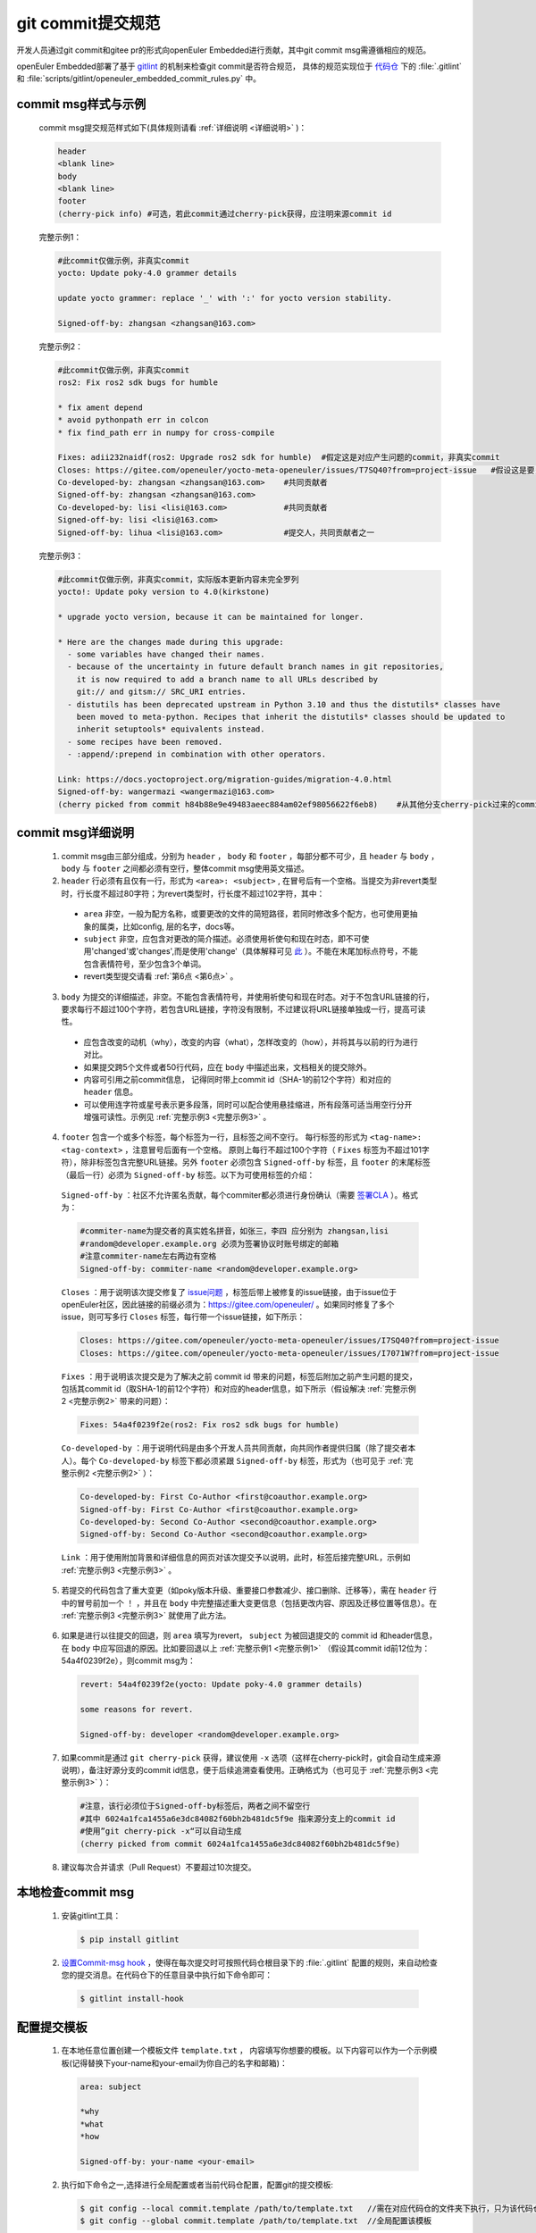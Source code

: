 .. _commit_msg:

git commit提交规范
######################################

开发人员通过git commit和gitee pr的形式向openEuler Embedded进行贡献，其中git commit msg需遵循相应的规范。

openEuler Embedded部署了基于 `gitlint <https://jorisroovers.com/gitlint/latest>`_ 的机制来检查git commit是否符合规范，
具体的规范实现位于 `代码仓 <https://gitee.com/openeuler/yocto-meta-openeuler>`_ 下的 :file:`.gitlint` 和 :file:`scripts/gitlint/openeuler_embedded_commit_rules.py` 中。

commit msg样式与示例
========================

  commit msg提交规范样式如下(具体规则请看 :ref:`详细说明 <详细说明>` )：

  .. code-block:: shell
  
    header
    <blank line>
    body
    <blank line>
    footer
    (cherry-pick info) #可选，若此commit通过cherry-pick获得，应注明来源commit id

.. _完整示例1:

  完整示例1：

  .. code-block:: shell

    #此commit仅做示例，非真实commit
    yocto: Update poky-4.0 grammer details

    update yocto grammer: replace '_' with ':' for yocto version stability.
    
    Signed-off-by: zhangsan <zhangsan@163.com>

.. _完整示例2:

  完整示例2：

  .. code-block:: shell

    #此commit仅做示例，非真实commit
    ros2: Fix ros2 sdk bugs for humble     

    * fix ament depend 
    * avoid pythonpath err in colcon
    * fix find_path err in numpy for cross-compile
    
    Fixes: adii232naidf(ros2: Upgrade ros2 sdk for humble)  #假定这是对应产生问题的commit，非真实commit
    Closes: https://gitee.com/openeuler/yocto-meta-openeuler/issues/T7SQ40?from=project-issue   #假设这是要关闭的issue，非真实链接
    Co-developed-by: zhangsan <zhangsan@163.com>    #共同贡献者
    Signed-off-by: zhangsan <zhangsan@163.com>
    Co-developed-by: lisi <lisi@163.com>            #共同贡献者
    Signed-off-by: lisi <lisi@163.com>
    Signed-off-by: lihua <lisi@163.com>             #提交人，共同贡献者之一     

.. _完整示例3:

  完整示例3：

  .. code-block:: shell

    #此commit仅做示例，非真实commit，实际版本更新内容未完全罗列
    yocto!: Update poky version to 4.0(kirkstone)

    * upgrade yocto version, because it can be maintained for longer.

    * Here are the changes made during this upgrade:
      - some variables have changed their names.
      - because of the uncertainty in future default branch names in git repositories, 
        it is now required to add a branch name to all URLs described by 
        git:// and gitsm:// SRC_URI entries. 
      - distutils has been deprecated upstream in Python 3.10 and thus the distutils* classes have 
        been moved to meta-python. Recipes that inherit the distutils* classes should be updated to
        inherit setuptools* equivalents instead.
      - some recipes have been removed.
      - :append/:prepend in combination with other operators.

    Link: https://docs.yoctoproject.org/migration-guides/migration-4.0.html
    Signed-off-by: wangermazi <wangermazi@163.com>
    (cherry picked from commit h84b88e9e49483aeec884am02ef98056622f6eb8)    #从其他分支cherry-pick过来的commit id信息

.. _详细说明:

commit msg详细说明
======================

  1. commit msg由三部分组成，分别为 ``header`` ， ``body`` 和 ``footer`` ，每部分都不可少，且 ``header`` 与 ``body`` ， ``body`` 与 ``footer`` 之间都必须有空行，整体commit msg使用英文描述。
  
  2. ``header`` 行必须有且仅有一行，形式为 ``<area>: <subject>`` , 在冒号后有一个空格。当提交为非revert类型时，行长度不超过80字符；为revert类型时，行长度不超过102字符，其中：

    - ``area`` 非空，一般为配方名称，或要更改的文件的简短路径，若同时修改多个配方，也可使用更抽象的属类，比如config, 层的名字，docs等。

    - ``subject`` 非空，应包含对更改的简介描述。必须使用祈使句和现在时态，即不可使用'changed'或'changes',而是使用'change'（具体解释可见 `此 <https://365git.tumblr.com/post/3308646748/writing-git-commit-messages>`_ ）。不能在末尾加标点符号，不能包含表情符号，至少包含3个单词。

    - revert类型提交请看 :ref:`第6点 <第6点>` 。 

  3. ``body`` 为提交的详细描述，非空。不能包含表情符号，并使用祈使句和现在时态。对于不包含URL链接的行，要求每行不超过100个字符，若包含URL链接，字符没有限制，不过建议将URL链接单独成一行，提高可读性。

    - 应包含改变的动机（why），改变的内容（what），怎样改变的（how），并将其与以前的行为进行对比。

    - 如果提交跨5个文件或者50行代码，应在 ``body`` 中描述出来，文档相关的提交除外。

    - 内容可引用之前commit信息， 记得同时带上commit id（SHA-1的前12个字符）和对应的 ``header`` 信息。

    - 可以使用连字符或星号表示更多段落，同时可以配合使用悬挂缩进，所有段落可适当用空行分开增强可读性。示例见 :ref:`完整示例3 <完整示例3>` 。

  4. ``footer`` 包含一个或多个标签，每个标签为一行，且标签之间不空行。
     每行标签的形式为 ``<tag-name>: <tag-context>`` ，注意冒号后面有一个空格。
     原则上每行不超过100个字符（ ``Fixes`` 标签为不超过101字符），除非标签包含完整URL链接。另外 ``footer`` 必须包含 ``Signed-off-by`` 标签，且 ``footer`` 的末尾标签（最后一行）必须为 ``Signed-off-by`` 标签。以下为可使用标签的介绍：

    ``Signed-off-by`` ：社区不允许匿名贡献，每个commiter都必须进行身份确认（需要 `签署CLA <https://www.openeuler.org/zh/community/contribution/detail.html>`_ ）。格式为：
    
    .. code-block:: shell
      
      #commiter-name为提交者的真实姓名拼音，如张三，李四 应分别为 zhangsan,lisi 
      #random@developer.example.org 必须为签署协议时账号绑定的邮箱
      #注意commiter-name左右两边有空格
      Signed-off-by: commiter-name <random@developer.example.org>

    ``Closes`` ：用于说明该次提交修复了 `issue问题 <https://gitee.com/openeuler/yocto-meta-openeuler/issues>`_ ，标签后带上被修复的issue链接，由于issue位于openEuler社区，因此链接的前缀必须为：https://gitee.com/openeuler/  。如果同时修复了多个issue，则可写多行 ``Closes`` 标签，每行带一个issue链接，如下所示：

    .. code-block:: shell
      
      Closes: https://gitee.com/openeuler/yocto-meta-openeuler/issues/I7SQ40?from=project-issue
      Closes: https://gitee.com/openeuler/yocto-meta-openeuler/issues/I7071W?from=project-issue

    ``Fixes`` ：用于说明该次提交是为了解决之前 commit id 带来的问题，标签后附加之前产生问题的提交，包括其commit id（取SHA-1的前12个字符）和对应的header信息，如下所示（假设解决 :ref:`完整示例2 <完整示例2>` 带来的问题）：

    .. code-block:: shell
    
      Fixes: 54a4f0239f2e(ros2: Fix ros2 sdk bugs for humble)

    ``Co-developed-by`` ：用于说明代码是由多个开发人员共同贡献，向共同作者提供归属（除了提交者本人）。每个 ``Co-developed-by`` 标签下都必须紧跟 ``Signed-off-by`` 标签，形式为（也可见于 :ref:`完整示例2 <完整示例2>` ）：

    .. code-block:: shell

      Co-developed-by: First Co-Author <first@coauthor.example.org>
      Signed-off-by: First Co-Author <first@coauthor.example.org>
      Co-developed-by: Second Co-Author <second@coauthor.example.org>
      Signed-off-by: Second Co-Author <second@coauthor.example.org>

    ``Link`` ：用于使用附加背景和详细信息的网页对该次提交予以说明，此时，标签后接完整URL，示例如 :ref:`完整示例3 <完整示例3>` 。

  5. 若提交的代码包含了重大变更（如poky版本升级、重要接口参数减少、接口删除、迁移等），需在 ``header`` 行中的冒号前加一个 ``！`` ，并且在 ``body`` 中完整描述重大变更信息（包括更改内容、原因及迁移位置等信息）。在 :ref:`完整示例3 <完整示例3>` 就使用了此方法。

.. _第6点:

  6. 如果是进行以往提交的回退，则 ``area`` 填写为revert， ``subject`` 为被回退提交的 commit id 和header信息，在 ``body`` 中应写回退的原因。比如要回退以上 :ref:`完整示例1 <完整示例1>` （假设其commit id前12位为：54a4f0239f2e），则commit msg为：

    .. code-block:: shell
    
      revert: 54a4f0239f2e(yocto: Update poky-4.0 grammer details)

      some reasons for revert.

      Signed-off-by: developer <random@developer.example.org>

  7. 如果commit是通过 ``git cherry-pick`` 获得，建议使用 ``-x`` 选项（这样在cherry-pick时，git会自动生成来源说明），备注好源分支的commit id信息，便于后续追溯查看使用。正确格式为（也可见于 :ref:`完整示例3 <完整示例3>` ）：

    .. code-block:: shell

      #注意，该行必须位于Signed-off-by标签后，两者之间不留空行
      #其中 6024a1fca1455a6e3dc84082f60bh2b481dc5f9e 指来源分支上的commit id
      #使用”git cherry-pick -x“可以自动生成
      (cherry picked from commit 6024a1fca1455a6e3dc84082f60bh2b481dc5f9e)

  8. 建议每次合并请求（Pull Request）不要超过10次提交。

本地检查commit msg
===========================

  1. 安装gitlint工具：

    .. code-block:: shell

      $ pip install gitlint

  2. `设置Commit-msg hook <https://jorisroovers.com/gitlint/latest/commit_hooks/>`_ ，使得在每次提交时可按照代码仓根目录下的 :file:`.gitlint` 配置的规则，来自动检查您的提交消息。在代码仓下的任意目录中执行如下命令即可：

    .. code-block:: shell

      $ gitlint install-hook

配置提交模板
===============

  1. 在本地任意位置创建一个模板文件 ``template.txt`` ， 内容填写你想要的模板。以下内容可以作为一个示例模板(记得替换下your-name和your-email为你自己的名字和邮箱)：

    .. code-block:: shell

      area: subject

      *why
      *what
      *how

      Signed-off-by: your-name <your-email>

  2. 执行如下命令之一,选择进行全局配置或者当前代码仓配置，配置git的提交模板:

    .. code-block:: shell

      $ git config --local commit.template /path/to/template.txt   //需在对应代码仓的文件夹下执行，只为该代码仓提交时配置模板
      $ git config --global commit.template /path/to/template.txt  //全局配置该模板

